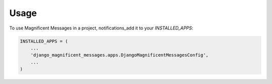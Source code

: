 =====
Usage
=====

To use Magnificent Messages in a project, notifications_add it to your `INSTALLED_APPS`:

.. code-block:: python

    INSTALLED_APPS = (
        ...
        'django_magnificent_messages.apps.DjangoMagnificentMessagesConfig',
        ...
    )

